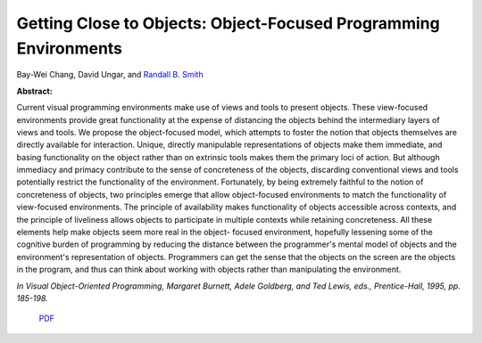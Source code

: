 Getting Close to Objects: Object-Focused Programming Environments
=================================================================

Bay-Wei Chang, David Ungar, and `Randall B. Smith <http://www.sun.com/research/people/randall.smith>`_

**Abstract:**

Current visual programming environments make use of 
views and tools to present objects. These view-focused 
environments provide great functionality at the expense of 
distancing the objects behind the intermediary layers of 
views and tools. We propose the object-focused model, 
which attempts to foster the notion that objects themselves 
are directly available for interaction. Unique, directly 
manipulable representations of objects make them 
immediate, and basing functionality on the object rather 
than on extrinsic tools makes them the primary loci of 
action. But although immediacy and primacy contribute to 
the sense of concreteness of the objects, discarding 
conventional views and tools potentially restrict the 
functionality of the environment. Fortunately, by being 
extremely faithful to the notion of concreteness of objects, 
two principles emerge that allow object-focused 
environments to match the functionality of view-focused 
environments. The principle of availability makes 
functionality of objects accessible across contexts, and the 
principle of liveliness allows objects to participate in 
multiple contexts while retaining concreteness. All these 
elements help make objects seem more real in the object-
focused environment, hopefully lessening some of the 
cognitive burden of programming by reducing the distance 
between the programmer's mental model of objects and the 
environment's representation of objects. Programmers can 
get the sense that the objects on the screen are the objects in 
the program, and thus can think about working with objects 
rather than manipulating the environment.

*In Visual Object-Oriented Programming, Margaret Burnett,
Adele Goldberg, and Ted Lewis, eds., Prentice-Hall, 1995, pp. 185-198.*

 `PDF <_static/object-focus.pdf>`_

